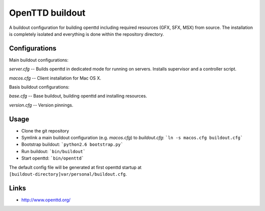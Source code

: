 OpenTTD buildout
================

A buildout configuration for building openttd including
required resources (GFX, SFX, MSX) from source. The installation
is completely isolated and everything is done within the
repository directory.


Configurations
--------------

Main buildout configurations:

*server.cfg* -- Builds openttd in dedicated mode for running
on servers. Installs supervisor and a controller script.

*macos.cfg* -- Client installation for Mac OS X.

Basis buildout configurations:

*base.cfg* -- Base buildout, building openttd and installing resources.

*version.cfg* -- Version pinnings.


Usage
-----

* Clone the git repository
* Symlink a main buildout configuration (e.g. *macos.cfg*) to *buildout.cfg*:
  ```ln -s macos.cfg buildout.cfg```
* Bootstrap buildout: ```python2.6 bootstrap.py```
* Run buildout: ```bin/buildout```
* Start openttd: ```bin/openttd```


The default config file will be generated at first openttd startup at
``[buildout-directory]var/personal/buildout.cfg``.


Links
-----

* http://www.openttd.org/
